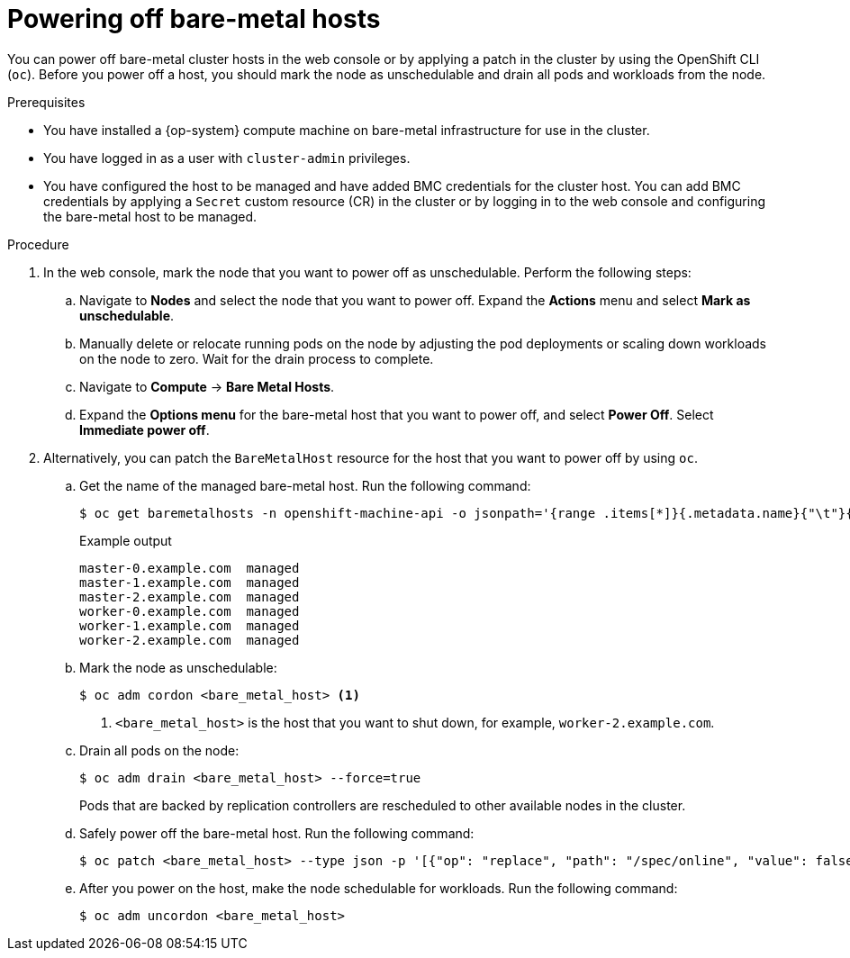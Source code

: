 // Module included in the following assemblies:
//
// scalability_and_performance/managing-bare-metal-hosts.adoc

:_mod-docs-content-type: PROCEDURE
[id="powering-off-bare-metal-hosts-web-console_{context}"]
= Powering off bare-metal hosts

You can power off bare-metal cluster hosts in the web console or by applying a patch in the cluster by using the OpenShift CLI (`oc`).
Before you power off a host, you should mark the node as unschedulable and drain all pods and workloads from the node.

.Prerequisites
* You have installed a {op-system} compute machine on bare-metal infrastructure for use in the cluster.
* You have logged in as a user with `cluster-admin` privileges.
* You have configured the host to be managed and have added BMC credentials for the cluster host.
You can add BMC credentials by applying a `Secret` custom resource (CR) in the cluster or by logging in to the web console and configuring the bare-metal host to be managed.

.Procedure
. In the web console, mark the node that you want to power off as unschedulable. Perform the following steps:

.. Navigate to *Nodes* and select the node that you want to power off. Expand the *Actions* menu and select *Mark as unschedulable*.

.. Manually delete or relocate running pods on the node by adjusting the pod deployments or scaling down workloads on the node to zero.
Wait for the drain process to complete.

.. Navigate to *Compute* -> *Bare Metal Hosts*.

.. Expand the *Options menu* for the bare-metal host that you want to power off, and select *Power Off*.
Select *Immediate power off*.

. Alternatively, you can patch the `BareMetalHost` resource for the host that you want to power off by using `oc`.

.. Get the name of the managed bare-metal host.
Run the following command:
+
[source,terminal]
----
$ oc get baremetalhosts -n openshift-machine-api -o jsonpath='{range .items[*]}{.metadata.name}{"\t"}{.status.provisioning.state}{"\n"}{end}'
----
+
.Example output
[source,terminal]
----
master-0.example.com  managed
master-1.example.com  managed
master-2.example.com  managed
worker-0.example.com  managed
worker-1.example.com  managed
worker-2.example.com  managed
----

.. Mark the node as unschedulable:
+
[source,terminal]
----
$ oc adm cordon <bare_metal_host> <1>
----
<1> `<bare_metal_host>` is the host that you want to shut down, for example, `worker-2.example.com`.

.. Drain all pods on the node:
+
[source,terminal]
----
$ oc adm drain <bare_metal_host> --force=true
----
+
Pods that are backed by replication controllers are rescheduled to other available nodes in the cluster.

.. Safely power off the bare-metal host.
Run the following command:
+
[source,terminal]
----
$ oc patch <bare_metal_host> --type json -p '[{"op": "replace", "path": "/spec/online", "value": false}]'
----

.. After you power on the host, make the node schedulable for workloads.
Run the following command:
+
[source,terminal]
----
$ oc adm uncordon <bare_metal_host>
----